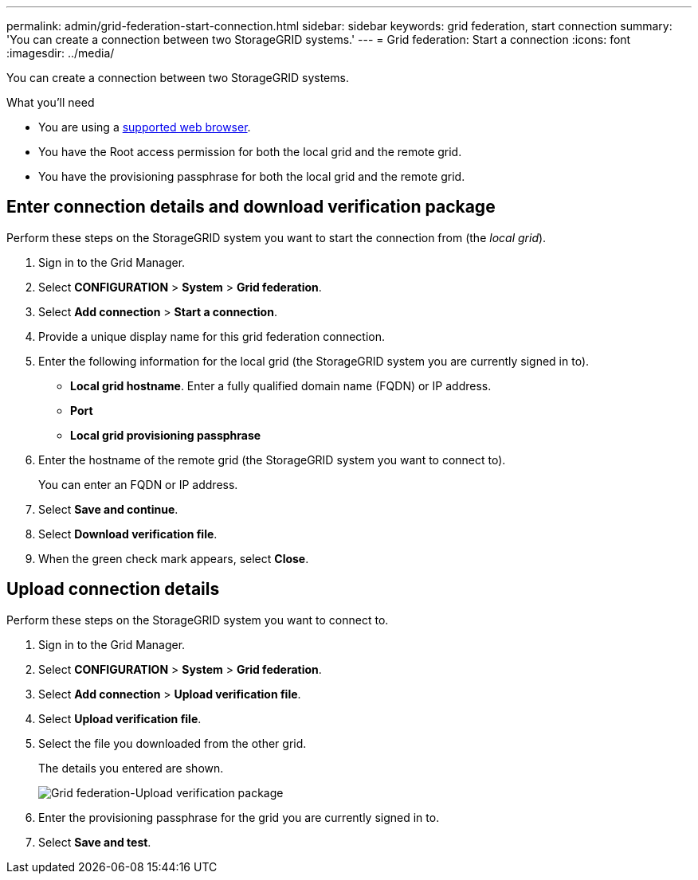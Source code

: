 ---
permalink: admin/grid-federation-start-connection.html
sidebar: sidebar
keywords: grid federation, start connection
summary: 'You can create a connection between two StorageGRID systems.'
---
= Grid federation: Start a connection
:icons: font
:imagesdir: ../media/

[.lead]
You can create a connection between two StorageGRID systems.

.What you'll need

* You are using a xref:../admin/web-browser-requirements.adoc[supported web browser].
* You have the Root access permission for both the local grid and the remote grid.
* You have the provisioning passphrase for both the local grid and the remote grid.


== Enter connection details and download verification package

Perform these steps on the StorageGRID system you want to start the connection from (the _local grid_).

. Sign in to the Grid Manager.

. Select *CONFIGURATION* > *System* > *Grid federation*.

. Select *Add connection* > *Start a connection*.

. Provide a unique display name for this grid federation connection.

. Enter the following information for the local grid (the StorageGRID system you are currently signed in to).

** *Local grid hostname*. Enter a fully qualified domain name (FQDN) or IP address.
** *Port*
** *Local grid provisioning passphrase*

. Enter the hostname of the remote grid (the StorageGRID system you want to connect to).
+
You can enter an FQDN or IP address.

. Select *Save and continue*.

. Select *Download verification file*.

. When the green check mark appears, select *Close*.

== Upload connection details

Perform these steps on the StorageGRID system you want to connect to.

. Sign in to the Grid Manager.

. Select *CONFIGURATION* > *System* > *Grid federation*.

. Select *Add connection* > *Upload verification file*. 

. Select *Upload verification file*.

. Select the file you downloaded from the other grid. 
+
The details you entered are shown.
+
image:../media/grid_federation_upload.png[Grid federation-Upload verification package]

. Enter the provisioning passphrase for the grid you are currently signed in to.

. Select *Save and test*.

